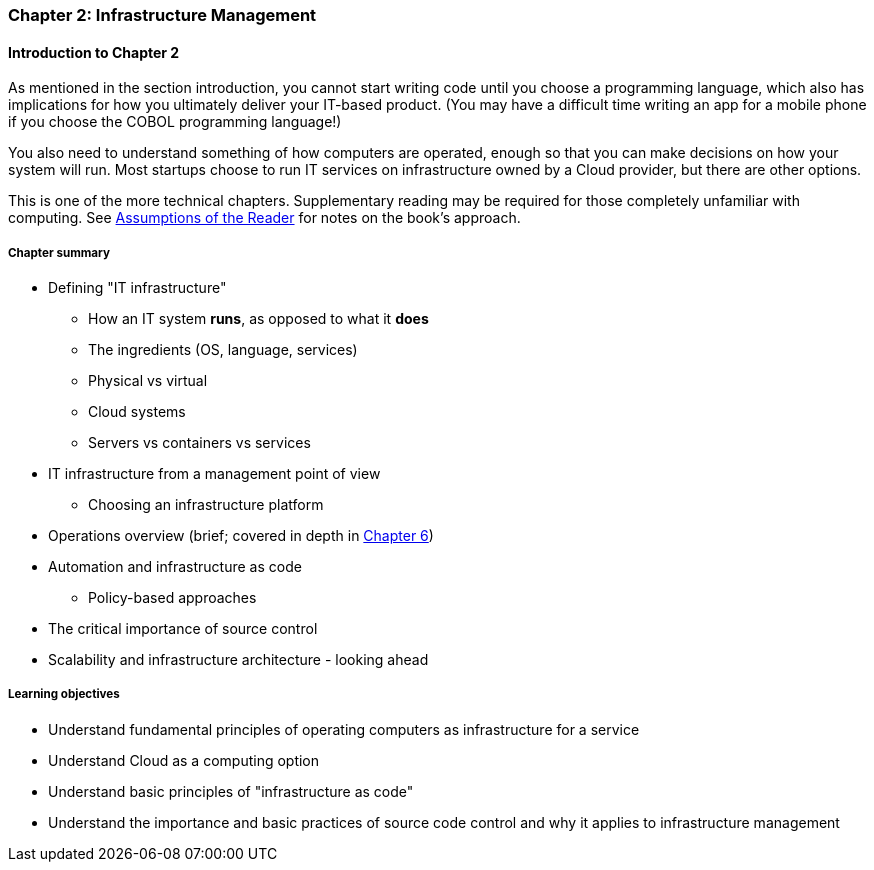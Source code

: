 === Chapter 2: Infrastructure Management

==== Introduction to Chapter 2

ifdef::collaborator-draft[]

_Collaboration notes_

_There is a wealth of material covering IT infrastructure in far more detail than possible here. Don't want to rewrite Allspaw or Limoncelli. Curating the most useful aspects for a survey text is the challenge._

_-ctb_

endif::collaborator-draft[]

As mentioned in the section introduction, you cannot start writing code until you choose a programming language, which also has implications for how you ultimately deliver your IT-based product. (You may have a difficult time writing an app for a mobile phone if you choose the COBOL programming language!)

You also need to understand something of how computers are operated, enough so that you can make decisions on how your system will run. Most startups choose to run IT services on infrastructure owned by a Cloud provider, but there are other options.

This is one of the more technical chapters. Supplementary reading may be required for those completely unfamiliar with computing. See http://dm-academy.github.io/aitm/index.html#_assumptions_of_the_reader[Assumptions of the Reader] for notes on the book's approach.

===== Chapter summary

* Defining "IT infrastructure"
 - How an IT system *runs*, as opposed to what it *does*
 - The ingredients (OS, language, services)
 - Physical vs virtual
 - Cloud systems
 - Servers vs containers vs services

* IT infrastructure from a management point of view
 - Choosing an infrastructure platform

* Operations overview (brief; covered in depth in http://dm-academy.github.io/aitm/#_chapter_6_operations_management[Chapter 6])

* Automation and infrastructure as code
 - Policy-based approaches

* The critical importance of source control

* Scalability and infrastructure architecture - looking ahead


===== Learning objectives
* Understand fundamental principles of operating computers as infrastructure for a service
* Understand Cloud as a computing option
* Understand basic principles of "infrastructure as code"
* Understand the importance and basic practices of source code control and why it applies to infrastructure management

